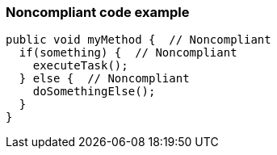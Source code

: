 === Noncompliant code example

[source,text]
----
public void myMethod {  // Noncompliant
  if(something) {  // Noncompliant
    executeTask();
  } else {  // Noncompliant
    doSomethingElse();
  }
}
----
